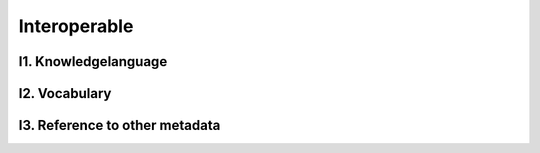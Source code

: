 ********************
Interoperable
********************

I1. Knowledgelanguage
=========

I2. Vocabulary
=========

I3. Reference to other metadata
=========